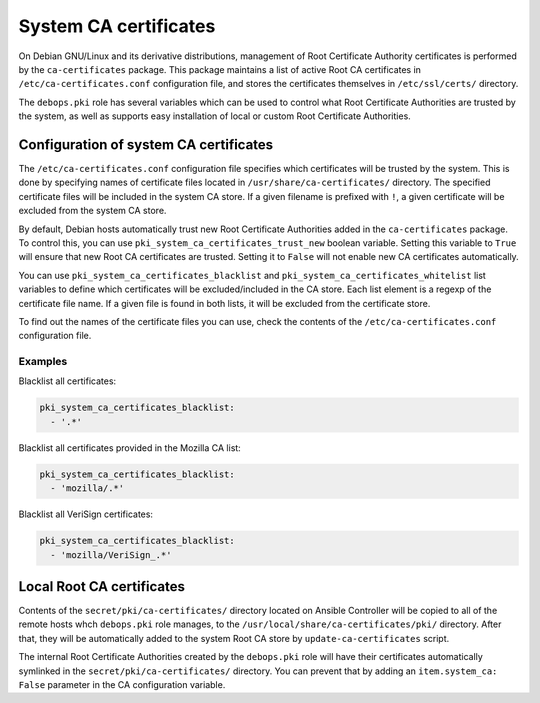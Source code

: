 .. _system_ca_certificates:

System CA certificates
======================

On Debian GNU/Linux and its derivative distributions, management of Root
Certificate Authority certificates is performed by the ``ca-certificates``
package. This package maintains a list of active Root CA certificates in
``/etc/ca-certificates.conf`` configuration file, and stores the certificates
themselves in ``/etc/ssl/certs/`` directory.

The ``debops.pki`` role has several variables which can be used to control what
Root Certificate Authorities are trusted by the system, as well as supports
easy installation of local or custom Root Certificate Authorities.

Configuration of system CA certificates
---------------------------------------

The ``/etc/ca-certificates.conf`` configuration file specifies which
certificates will be trusted by the system. This is done by specifying names of
certificate files located in ``/usr/share/ca-certificates/`` directory. The
specified certificate files will be included in the system CA store. If a given
filename is prefixed with ``!``, a given certificate will be excluded from the
system CA store.

By default, Debian hosts automatically trust new Root Certificate Authorities
added in the ``ca-certificates`` package. To control this, you can use
``pki_system_ca_certificates_trust_new`` boolean variable. Setting this
variable to ``True`` will ensure that new Root CA certificates are trusted.
Setting it to ``False`` will not enable new CA certificates automatically.

You can use ``pki_system_ca_certificates_blacklist`` and
``pki_system_ca_certificates_whitelist`` list variables to define which
certificates will be excluded/included in the CA store. Each list element is
a regexp of the certificate file name. If a given file is found in both lists,
it will be excluded from the certificate store.

To find out the names of the certificate files you can use, check the contents
of the ``/etc/ca-certificates.conf`` configuration file.

Examples
~~~~~~~~

Blacklist all certificates:

.. code-block:: yaml

   pki_system_ca_certificates_blacklist:
     - '.*'

Blacklist all certificates provided in the Mozilla CA list:

.. code-block:: yaml

   pki_system_ca_certificates_blacklist:
     - 'mozilla/.*'

Blacklist all VeriSign certificates:

.. code-block:: yaml

   pki_system_ca_certificates_blacklist:
     - 'mozilla/VeriSign_.*'

Local Root CA certificates
--------------------------

Contents of the ``secret/pki/ca-certificates/`` directory located on Ansible
Controller will be copied to all of the remote hosts whch ``debops.pki`` role
manages, to the ``/usr/local/share/ca-certificates/pki/`` directory. After
that, they will be automatically added to the system Root CA store by
``update-ca-certificates`` script.

The internal Root Certificate Authorities created by the ``debops.pki`` role
will have their certificates automatically symlinked in the
``secret/pki/ca-certificates/`` directory. You can prevent that by adding an
``item.system_ca: False`` parameter in the CA configuration variable.

